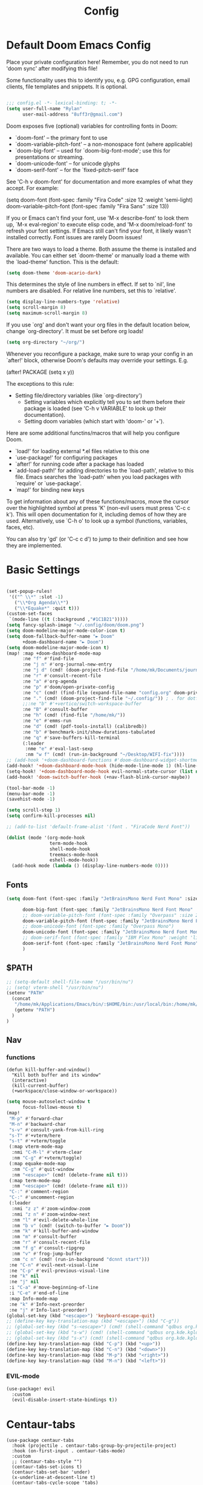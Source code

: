 #+title: Config
#+property: header-args :tangle yes :results silent :lexical yes
* Default Doom Emacs Config
Place your private configuration here! Remember, you do not need to run 'doom
sync' after modifying this file!


Some functionality uses this to identify you, e.g. GPG configuration, email
clients, file templates and snippets. It is optional.
#+begin_src emacs-lisp

;;; config.el -*- lexical-binding: t; -*-
(setq user-full-name "Rylan"
      user-mail-address "8uff3r@gmail.com")
#+end_src


Doom exposes five (optional) variables for controlling fonts in Doom:

- `doom-font' -- the primary font to use
- `doom-variable-pitch-font' -- a non-monospace font (where applicable)
- `doom-big-font' -- used for `doom-big-font-mode'; use this for
  presentations or streaming.
- `doom-unicode-font' -- for unicode glyphs
- `doom-serif-font' -- for the `fixed-pitch-serif' face

See 'C-h v doom-font' for documentation and more examples of what they
accept. For example:

(setq doom-font (font-spec :family "Fira Code" :size 12 :weight 'semi-light)
     doom-variable-pitch-font (font-spec :family "Fira Sans" :size 13))

If you or Emacs can't find your font, use 'M-x describe-font' to look them
up, `M-x eval-region' to execute elisp code, and 'M-x doom/reload-font' to
refresh your font settings. If Emacs still can't find your font, it likely
wasn't installed correctly. Font issues are rarely Doom issues!

There are two ways to load a theme. Both assume the theme is installed and
available. You can either set `doom-theme' or manually load a theme with the
`load-theme' function. This is the default:

#+begin_src emacs-lisp
(setq doom-theme 'doom-acario-dark)
#+end_src

This determines the style of line numbers in effect. If set to `nil', line
numbers are disabled. For relative line numbers, set this to `relative'.

#+begin_src emacs-lisp
(setq display-line-numbers-type 'relative)
(setq scroll-margin 8)
(setq maximum-scroll-margin 8)
#+end_src

If you use `org' and don't want your org files in the default location below,
change `org-directory'. It must be set before org loads!

#+begin_src emacs-lisp
(setq org-directory "~/org/")
#+end_src

Whenever you reconfigure a package, make sure to wrap your config in an
`after!' block, otherwise Doom's defaults may override your settings. E.g.

(after! PACKAGE
  (setq x y))

The exceptions to this rule:

- Setting file/directory variables (like `org-directory')
  - Setting variables which explicitly tell you to set them before their
    package is loaded (see 'C-h v VARIABLE' to look up their documentation).
  - Setting doom variables (which start with 'doom-' or '+').

Here are some additional functins/macros that will help you configure Doom.

- `load!' for loading external *.el files relative to this one
- `use-package!' for configuring packages
- `after!' for running code after a package has loaded
- `add-load-path!' for adding directories to the `load-path', relative to
  this file. Emacs searches the `load-path' when you load packages with
  `require' or `use-package'.
- `map!' for binding new keys

To get information about any of these functions/macros, move the cursor over
the highlighted symbol at press 'K' (non-evil users must press 'C-c c k').
This will open documentation for it, including demos of how they are used.
Alternatively, use `C-h o' to look up a symbol (functions, variables, faces,
                                                etc).

You can also try 'gd' (or 'C-c c d') to jump to their definition and see how
they are implemented.

* Basic Settings

#+begin_src emacs-lisp

(set-popup-rules!
 '(("^ \\*" :slot -1)
   ("\\*Org Agenda\\*")
   ("\\*Equake*" :quit t)))
(custom-set-faces
 `(mode-line ((t (:background ,"#1C1B21")))))
(setq fancy-splash-image "~/.config/doom/doom.png")
(setq doom-modeline-major-mode-color-icon t)
(setq doom-fallback-buffer-name "► Doom"
      +doom-dashboard-name "► Doom")
(setq doom-modeline-major-mode-icon t)
(map! :map +doom-dashboard-mode-map
      :ne "f" #'find-file
      :ne "j n" #'org-journal-new-entry
      :ne "j d" (cmd! (doom-project-find-file "/home/mk/Documents/journal"))
      :ne "r" #'consult-recent-file
      :ne "a" #'org-agenda
      :ne "p" #'doom/open-private-config
      :ne "c" (cmd! (find-file (expand-file-name "config.org" doom-private-dir)))
      :ne "." (cmd! (doom-project-find-file "~/.config/")) ; . for dotfiles
      ;;:ne "b" #'+vertico/switch-workspace-buffer
      :ne "B" #'consult-buffer
      :ne "h" (cmd! (find-file "/home/mk/"))
      :ne "e" #'emms-run
      :ne "d" (cmd! (pdf-tools-install) (calibredb))
      :ne "b" #'benchmark-init/show-durations-tabulated
      :ne "q" #'save-buffers-kill-terminal
      (:leader
       :nme "e" #'eval-last-sexp
       :nm "w f" (cmd! (run-in-background "~/Desktop/WIFI-fix"))))
;; (add-hook '+doom-dashboard-functions #'doom-dashboard-widget-shortmenu)
(add-hook! '+doom-dashboard-mode-hook (hide-mode-line-mode 1) (hl-line-mode -1))
(setq-hook! '+doom-dashboard-mode-hook evil-normal-state-cursor (list nil))
(add-hook! 'doom-switch-buffer-hook (+nav-flash-blink-cursor-maybe))

(tool-bar-mode -1)
(menu-bar-mode -1)
(savehist-mode -1)

(setq scroll-step 1)
(setq confirm-kill-processes nil)

;; (add-to-list 'default-frame-alist '(font . "FiraCode Nerd Font"))

(dolist (mode '(org-mode-hook
                term-mode-hook
                shell-mode-hook
                treemacs-mode-hook
                eshell-mode-hook))
  (add-hook mode (lambda () (display-line-numbers-mode 0))))
#+end_src

** Fonts

#+begin_src emacs-lisp :tangle yes
(setq doom-font (font-spec :family "JetBrainsMono Nerd Font Mono" :size 17)

      doom-big-font (font-spec :family "JetBrainsMono Nerd Font Mono" :size 20)
      ;; doom-variable-pitch-font (font-spec :family "Overpass" :size 20)
      doom-variable-pitch-font (font-spec :family "JetBrainsMono Nerd Font Mono" :size 19)
      ;; doom-unicode-font (font-spec :family "Overpass Mono")
      doom-unicode-font (font-spec :family "JetBrainsMono Nerd Font Mono")
      ;; doom-serif-font (font-spec :family "IBM Plex Mono" :weight 'light)
      doom-serif-font (font-spec :family "JetBrainsMono Nerd Font Mono" :weight 'light)
      )
#+end_src

** $PATH
#+begin_src emacs-lisp :tangle yes
;; (setq-default shell-file-name "/usr/bin/nu")
;; (setq! vterm-shell "/usr/bin/nu")
(setenv "PATH"
  (concat
   "/home/mk/Applications/Emacs/bin/:$HOME/bin:/usr/local/bin:/home/mk/.local/bin/:/home/mk/.emacs.d/bin/:/home/mk/.flutter/bin/:/home/mk/.cabal/bin/:/home/mk/.pub-cache/bin:/home/mk/.roswell/bin"
   (getenv "PATH")
  )
)
#+end_src

** Nav
*** functions
#+begin_src elisp
(defun kill-buffer-and-window()
  "Kill both buffer and its window"
  (interactive)
  (kill-current-buffer)
  (+workspace/close-window-or-workspace))
#+end_src
#+begin_src emacs-lisp
(setq mouse-autoselect-window t
      focus-follows-mouse t)
(map!
 "M-p" #'forward-char
 "M-n" #'backward-char
 "s-v" #'consult-yank-from-kill-ring
 "s-T" #'+vterm/here
 "s-t" #'+vterm/toggle
 (:map vterm-mode-map
  :nmi "C-M-l" #'vterm-clear
  :nm "C-g" #'+vterm/toggle)
 (:map equake-mode-map
  :nm "C-g" #'quit-window
  :nm "<escape>" (cmd! (delete-frame nil t)))
 (:map term-mode-map
  :nm "<escape>" (cmd! (delete-frame nil t)))
 "C-:" #'comment-region
 "C-:" #'uncomment-region
 (:leader
  :nmi "z z" #'zoom-window-zoom
  :nmi "z n" #'zoom-window-next
  :nm "l" #'evil-delete-whole-line
  :nm "b v" (cmd! (switch-to-buffer "► Doom"))
  :nm "k" #'kill-buffer-and-window
  :nm "m" #'consult-buffer
  :nm "r" #'consult-recent-file
  :nm "f g" #'consult-ripgrep
  :nm "v" #'frog-jump-buffer
  :nm "c n" (cmd! (run-in-background "dcnnt start")))
 :ne "C-n" #'evil-next-visual-line
 :ne "C-p" #'evil-previous-visual-line
 :ne "k" nil
 :ne "j" nil
 :i "C-a" #'move-beginning-of-line
 :i "C-e" #'end-of-line
 :map Info-mode-map
 :ne "k" #'Info-next-preorder
 :ne "j" #'Info-last-preorder)
(global-set-key (kbd "<escape>") 'keyboard-escape-quit)
;; (define-key key-translation-map (kbd "<escape>") (kbd "C-g"))
;; (global-set-key (kbd "s-<escape>") (cmd! (shell-command "qdbus org.kde.ActivityManager /ActivityManager/Activities SetCurrentActivity 24552918-fa9b-44e9-b837-13bf57f0be40" nil nil)))
;; (global-set-key (kbd "s-w") (cmd! (shell-command "qdbus org.kde.kglobalaccel /component/kwin org.kde.kglobalaccel.Component.invokeShortcut Overview" nil nil)))
;; (global-set-key (kbd "s-x") (cmd! (shell-command "qdbus org.kde.kglobalaccel /component/kwin org.kde.kglobalaccel.Component.invokeShortcut ShowDesktopGrid" nil nil)))
(define-key key-translation-map (kbd "C-p") (kbd "<up>"))
(define-key key-translation-map (kbd "C-n") (kbd "<down>"))
(define-key key-translation-map (kbd "M-p") (kbd "<right>"))
(define-key key-translation-map (kbd "M-n") (kbd "<left>"))
#+end_src

*** EVIL-mode
#+begin_src emacs-lisp :tangle yes
(use-package! evil
  :custom
  (evil-disable-insert-state-bindings t))
#+end_src

* Centaur-tabs
#+begin_src elisp
(use-package centaur-tabs
  :hook (projectile . centaur-tabs-group-by-projectile-project)
  :hook (on-first-input . centaur-tabs-mode)
  :custom
  ;; (centaur-tabs-style "")
  (centaur-tabs-set-icons t)
  (centaur-tabs-set-bar 'under)
  (x-underline-at-descent-line t)
  (centaur-tabs-cycle-scope 'tabs)
  (centaur-tabs-set-modified-marker t)
  (centaur-tabs-show-count nil)
  (centaur-tabs-left-edge-margin "")
  (centaur-tabs-height 32)
  :bind
  ("M-s-<right>" . centaur-tabs-forward)
  ("M-s-<left>" . centaur-tabs-backward)
  ("s-S-<right>" . centaur-tabs-move-current-tab-to-right)
  ("s-S-<left>" . centaur-tabs-move-current-tab-to-left)
  :config
  (add-to-list 'centaur-tabs-excluded-prefixes "*Async-native")
  (add-to-list 'centaur-tabs-excluded-prefixes "*Async-native")
  (add-to-list 'centaur-tabs-excluded-prefixes "*ts-ls"))
#+end_src
* Benchmark-init
#+begin_src emacs-lisp :tangle no
(use-package benchmark-init
    :config
    (require 'benchmark-init-modes)                ; explicitly required
    (add-hook 'after-init-hook #'benchmark-init/deactivate))
#+end_src

* Dired
#+begin_src emacs-lisp
(use-package! dired
  :defer t
  :hook '((dired-mode . dired-hide-details-mode))
  :custom
  (dired-open-extensions '(("pdf" . "okular")
                           ("doc" . "libreoffice")
                           ("odt" . "libreoffice")
                           ("docx" . "libreoffice")
                           ("ppt" . "libreoffice")
                           ("pptx" . "libreoffice")
                           ("xls" . "libreoffice")
                           ("xlsx" . "libreoffice")
                           ("jpg" . "gwenview")
                           ("png" . "gwenview")
                           ("cbr" . "YACReader")
                           ("cbz" . "YACReader")
                           ("mkv" . "smplayer")
                           ("mp4" . "smplayer")
                           ("webm" . "smplayer")))
  ;; (:also-load dired-x dired-open dired-avfs dired-hacks-utils dired-filter dired-narrow dired-collapse dired-ranger dired-images)
  ;;TODO configure `dired-open-extensions-elisp' for opening lectures with VLC (the filename, including its path, is passed as the only argument.)
  :config

  (setq! global-mode-string (append global-mode-string '("" dired-rsync-modeline-status)))
  (defun dired-open-mimeopen_gui ()
    "Try to run `xdg-open' to open the file under point."
    (interactive)
    (if (executable-find "mimeopen-gui")
        (let ((file (ignore-errors (dired-get-file-for-visit))))
          (start-process "dired-open" nil
                         "mimeopen-gui" (file-truename file))) nil))
  (map!
   :map dired-mode-map
   :ne "<mouse-1>"  #'dire-open-file
   :ne "e" (cmd! (find-alternate-file ".."))
   :ne "." #'dired-hide-dotfiles-mode
   (:leader :ne "f x" #'dired-open-mimeopen_gui))
  (require 'dired-x)
  (require 'dired-open)
  (require 'dired-avfs)
  (require 'dired-hacks-utils)
  (require 'dired-filter)
  (require 'dired-narrow)
  (require 'dired-collapse)
  (require 'dired-ranger)
  (require 'dired-images)
  (dired-async-mode 1)
  (setq dired-open-functions '(dired-open-guess-shell-alist )))
#+end_src
** Peep-dired : image preview
#+begin_src emacs-lisp
(use-package! peep-dired
  :defer t
  :bind
  (("s-p" . peep-dired)
   ("C-<right>" . peep-dired-next-file)
   ("C-<left>" . peep-dired-prev-file)))
#+end_src
* Recentf
#+begin_src emacs-lisp
(use-package! recentf
  :defer t
  :custom
  (recentf-max-menu-items 5)
  (recentf-max-saved-items 5))
#+end_src

* iBuffer
#+begin_src emacs-lisp
(use-package! ibuffer
  :defer t
  :custom
  (ibuffer-saved-filter-groups
    '(("home"
      ("Configuration" (or (filename . ".emacs.d")
                           (filename . "emacs-config")))
      ("Org" (or (mode . org-mode)
                 (filename . "OrgMode")))
      ("Code" (or  (derived-mode . prog-mode)
                   (mode . ess-mode)
                   (mode . compilation-mode)))
      ("Text" (and (derived-mode . text-mode)
                   (not  (starred-name))))
      ("TeX"  (or (derived-mode . tex-mode)
                  (mode . latex-mode)
                  (mode . context-mode)
                  (mode . ams-tex-mode)
                  (mode . bibtex-mode)))
      ("Help" (or (name . "\*Help\*")
                  (name . "\*Apropos\*")
                  (name . "\*info\*"))))))
  (ibuffer-show-empty-filter-groups nil)
  (ibuffer-display-summary nil)
  (ibuffer-use-header-line nil)
  (ibuffer-formats
   '(("  "  mark " "(name 24 24 :left :elide) "  " modified)
    (mark " " (name 16 -1) " " filename))))
#+end_src

* Org
Some minimal org mode tweaks: org-superstar gives our headings (h1, h2, h3...) a more visually *pleasing* look.
** Olivetti
#+begin_src emacs-lisp :tangle no
(use-package! olivetti
  :defer t
  :hook
  '((org-mode . (lambda () (olivetti-mode 1))))
  :custom
  (olivetti-body-width 100))
#+end_src
** Org Superstar
#+begin_src emacs-lisp
(use-package! org-superstar
  :defer t
  :hook
  '((org-mode . (lambda () (org-superstar-mode 1))))
  :config)
#+end_src
** Org-roam
#+begin_src emacs-lisp :tangle yes
(use-package! org-roam
  :defer t
  :init
  (setq org-roam-v2-ack t)
  :custom
  (org-roam-directory "~/Documents/RoamNotes/")
  (org-id-locations-file "~/Documents/RoamNotes/.orgids")
  (org-roam-db-location "~/Emacs/Doom/.emacs.d/.local/org-roam.db")
  :bind
  (("C-c n f" . org-roam-node-find)
   ("C-c n l" . org-roam-buffer-toggle)
   ("C-c n i" . org-roam-node-insert))
  :config
  (org-roam-setup))
#+end_src
** Org Agenda
#+begin_src emacs-lisp
(use-package! org-agenda
  :defer t
  :custom
  (org-agenda-start-on-weekday 6)
  (org-agenda-files '("/home/mk/Agenda/College.org"))
  (org-log-done 'time))
#+end_src
** Org Journal
#+begin_src emacs-lisp :tangle no
(use-package! org-journal
  :hook
  ((org-journal-mode . org-mode))
  :custom
  (org-journal-file-format "%Y%m%d.org"))
#+end_src
** Org Mode
*** Functions
#+begin_src emacs-lisp :tangle yes
(defun set-bidi-env ()
  (interactive)
  (setq bidi-paragraph-direction 'nil))
(defun set-bidi-right()
  (interactive)
  (setq bidi-paragraph-direction 'right-to-left))
(defun set-bidi-left()
  (interactive)
  (setq bidi-paragraph-direction 'left-to-right))
(defun zz/org-reformat-buffer ()
  (interactive)
  (when (y-or-n-p "Really format current buffer? ")
    (let ((document (org-element-interpret-data (org-element-parse-buffer))))
      (erase-buffer)
      (insert document)
      (goto-char (point-min)))))
#+end_src
*** Org
#+begin_src emacs-lisp :tangle yes
(use-package! org
  :mode ("\\.org\\'" . org-mode)
  :hook ((org-mode . visual-line-mode)
         (org-mode . org-indent-mode)
         (org-mode . show-smartparens-mode)
         ;; (org-mode . org-auto-tangle-mode)
         (org-mode . variable-pitch-mode))
  :custom
  (org-directory "~/Documents/org/")
  (org-hide-emphasis-markers t)
  (bidi-paragraph-direction nil)
  (org-support-shift-select t)
  (org-auto-tangle-default t)
  :config
  (set-bidi-env)
  (map! :map org-mode-map
        :niem "C-s-p" #'org-shiftup
        :niem "C-s-n" #'org-shiftdown)
  (defface org-level-1 '((t :inherit outline-1 :height 1.75 :family "Vazir" :weight bold))
    "Face used for level 1 headlines."
    :group 'org-faces)
  (defface org-level-2 '((t :inherit outline-2 :height 1.5))
    "Face used for level 2 headlines."
    :group 'org-faces)
  (defface org-level-3 '((t :inherit outline-3 :height 1.25))
    "Face used for level 3 headlines."
    :group 'org-faces)
  (defface org-level-4 '((t :inherit outline-4 :height 1.1))
    "Face used for level 4 headlines."
    :group 'org-faces)
  (set-face-attribute
   'org-level-1 nil
   :height 1.3)
  (set-face-attribute
   'org-level-2 nil
   :height 1.2)
  (set-face-attribute
   'org-level-3 nil
   :height 1.1)

  (deftheme org)
  (custom-theme-set-faces
   'org
   '(variable-pitch ((t (:family "JetBrainsMono Nerd Font Mono" :height 180 :weight regular))))
   '(fixed-pitch ((t ( :family "JetBrainsMono Nerd Font Mono" :height 160)))))
  (custom-theme-set-faces
   'org
   '(org-block ((t (:inherit fixed-pitch :height 0.9))))
   '(org-code ((t (:inherit (shadow fixed-pitch)))))
   '(org-document-info ((t (:foreground "dark orange"))))
   '(org-document-info-keyword ((t (:inherit (shadow fixed-pitch)))))
   '(org-indent ((t (:inherit (org-hide fixed-pitch)))))
   '(org-link ((t (:foreground "royal blue" :underline t))))
   '(org-meta-line ((t (:inherit (font-lock-comment-face fixed-pitch)))))
   '(org-property-value ((t (:inherit fixed-pitch))) t)
   '(org-special-keyword ((t (:inherit (font-lock-comment-face fixed-pitch)))))
   '(org-table ((t (:inherit fixed-pitch :foreground "#83a598"))))
   '(org-tag ((t (:inherit (shadow fixed-pitch) :weight bold :height 0.8))))
   '(org-verbatim ((t (:inherit (shadow fixed-pitch)))))))
#+end_src

* Aweshell
#+begin_src emacs-lisp
(use-package aweshell
  :defer t
  :config
  (map!
   :ne "s-a" #'aweshell-dedicated-toggle))
#+end_src
** Eshell
#+begin_src emacs-lisp :tangle no
(use-package! eshell
  :defer t
  :config
  (load! "eshell.el")
  ;; (setq eshell-visual-commands (append eshell-visual-commands '("yay" "git" "pacman" "anime" "animdl")))
  )
#+end_src


* Tern
#+begin_src emacs-lisp :tangle no
(use-package! tern
  :config
  (define-key tern-mode-keymap (kbd "M-.") nil)
  (define-key tern-mode-keymap (kbd "M-,") nil))
#+end_src
* Flycheck
#+begin_src emacs-lisp :tangle yes
(use-package flycheck
  :defer t
  :config
  ;; disable json-jsonlist checking for json files
  (setq-default flycheck-disabled-checkers (append flycheck-disabled-checkers '(json-jsonlist)))
  ;; disable jshint since we prefer eslint checking
  (setq-default flycheck-disabled-checkers (append flycheck-disabled-checkers '(javascript-jshint))))
#+end_src
* Cus-edit
#+begin_src emacs-lisp
(use-package! cus-edit
  :defer t
  :custom
  (custom-file null-device "Don't store customizations"))
#+end_src
* Frog-jump-buffer
#+begin_src emacs-lisp
(use-package! frog-jump-buffer
  :defer t
  :config
  (setq frog-jump-buffer-use-all-the-icons-ivy t
        setq frog-menu-posframe-border-width 20)
  (custom-set-faces '(frog-menu-posframe-background-face ((t (:background "#071028")))))
  (custom-set-faces '(frog-menu-border ((t (:background "Red"))))))
#+end_src
* Orderless
#+begin_src emacs-lisp :tangle no
(use-package orderless
  :defer t
  :custom
  (completion-styles '(orderless basic))
  (completion-category-overrides '((file (styles basic partial-completion)))))
  ;; (load (substitute-in-file-name "$ELSHOME/elisp/emacs-ludicrous-speed.el"))
#+end_src

* Vertico
#+begin_src emacs-lisp
(use-package! vertico
  :custom
  ;; (vertico-count 13)                    ; Number of candidates to display
  (vertico-resize t)
  (vertico-cycle nil) ; Go from last to first candidate and first to last (cycle)?
  :config
  (map! :map vertico-map
        :i "<tab>" #'vertico-insert    ; Choose selected candidate
        :inm "<escape>" #'minibuffer-keyboard-quit ; Close minibuffer
        ;; NOTE 2022-02-05: Cycle through candidate groups
        :inm "C-M-n" #'vertico-next-group
        :inm "C-M-p" #'vertico-previous-group)
  (vertico-mode))

(use-package! vertico-directory
  :after vertico
  ;; More convenient directory navigation commands
  :bind (:map vertico-map
              ("RET" . vertico-directory-enter)
              ("DEL" . vertico-directory-delete-char)
              ("M-DEL" . vertico-directory-delete-word))
  ;; Tidy shadowed file names
  :hook (rfn-eshadow-update-overlay . vertico-directory-tidy))
(use-package! vertico-indexed
  :after vertico)
(use-package! vertico-directory
  :after vertico)
(use-package! vertico-buffer
  :after vertico)
(use-package! vertico-grid
  :after vertico)
;; (use-package! vertico-posframe
;;   :after vertico
;;   :config
;;   (vertico-posframe-mode 1))

#+end_src
* Zoom
#+begin_src emacs-lisp :tangle no
(use-package zoom
  :hook (doom-first-input . zoom-mode)
  :config
  (setq zoom-size '(0.7 . 0.7)
        zoom-ignored-major-modes '(dired-mode vterm-mode help-mode helpful-mode rxt-help-mode help-mode-menu org-mode)
        zoom-ignored-buffer-names '("*doom:scratch*" "*info*" "*helpful variable: argv*")
        zoom-ignored-buffer-name-regexps '("^\\*calc" "\\*helpful variable: .*\\*" "\\*helpful")
        zoom-ignore-predicates (list (lambda () (> (count-lines (point-min) (point-max)) 20)))))
#+end_src
* Corfu
#+begin_src elisp :tangle yes
(add-load-path! "~/.config/emacs/.local/straight/build-29.0.60/corfu/extensions/")
(use-package! corfu-popupinfo)
(use-package! corfu
  :config
  (defun ++corfu-quit ()
    (interactive)
    (call-interactively 'corfu-quit)
    (evil-normal-state +1))
  (setq corfu-cycle t
        corfu-auto t
        corfu-auto-prefix 1
        corfu-auto-delay 0.01
        corfu-separator ?\s
        corfu-quit-at-boundary 'separator
        corfu-quit-no-match t
        corfu-preview-current nil
        corfu-preselect-first t
        corfu-on-exact-match nil
        corfu-echo-documentation nil
        corfu-scroll-margin 10)
  (map! :map global-map
        :nvi "C-SPC" #'completion-at-point)
  (map! :map corfu-map
        :nvi "C-j" #'corfu-next
        :nvi "C-k" #'corfu-previous
        :nvi "C-l" #'corfu-insert
        :nvi "C-;" #'corfu-insert
        :nvi "TAB" #'corfu-insert
        :nvi "<tab>" #'corfu-insert
        :nvi "<escape>" #'++corfu-quit
        :nvi "ESC" #'++corfu-quit)
  (global-corfu-mode +1)
  (global-company-mode -1)
  (add-hook! '(prog-mode-hook
               text-mode-hook)
    (unless (display-graphic-p)
      (corfu-terminal-mode +1))))


(use-package kind-icon
  :after corfu
  :custom
  (kind-icon-default-face 'corfu-default) ; to compute blended backgrounds correctly
  :config
  (add-to-list 'corfu-margin-formatters #'kind-icon-margin-formatter))

;; See https://github.com/minad/corfu/wiki#basic-example-configuration-with-orderless
(use-package orderless
  :init
  ;; Tune the global completion style settings to your liking!
  ;; This affects the minibuffer and non-lsp completion at point.
  (setq completion-styles '(orderless partial-completion basic)
        completion-category-defaults nil
        completion-category-overrides nil))

(use-package! lsp-mode
  :custom
  (lsp-completion-provider :none) ;; we use Corfu!
  :init
  (defun my/lsp-mode-setup-completion ()
    (setf (alist-get 'styles (alist-get 'lsp-capf completion-category-defaults))
          '(orderless))) ;; Configure orderless
  :hook
  (lsp-completion-mode . my/lsp-mode-setup-completion))

;; Add extensions
(use-package cape
  :disabled
  :init
  ;; Add `completion-at-point-functions', used by `completion-at-point'.
  (add-to-list 'completion-at-point-functions #'cape-file)
  ;;(add-to-list 'completion-at-point-functions #'cape-tex)
  (add-to-list 'completion-at-point-functions #'cape-dabbrev)
  (add-to-list 'completion-at-point-functions #'cape-keyword)
  (add-to-list 'completion-at-point-functions #'cape-symbol)
  ;;(add-to-list 'completion-at-point-functions #'cape-sgml)
  ;;(add-to-list 'completion-at-point-functions #'cape-rfc1345)
  (add-to-list 'completion-at-point-functions #'cape-abbrev)
  ;;(add-to-list 'completion-at-point-functions #'cape-ispell)
  ;;(add-to-list 'completion-at-point-functions #'cape-dict)
  (add-to-list 'completion-at-point-functions #'cape-line)
  :config
  (setq cape-dabbrev-min-length 2
        cape-dabbrev-check-other-buffers 'some))
(setq corfu-bar-width 0.5)
(custom-set-faces! `(corfu-bar :background ,(doom-color 'magenta)))
#+end_src

* Treemacs
#+begin_src elisp
(use-package! treemacs
  :defer t
  :init
  (treemacs-project-follow-mode t)
  :custom
  (treemacs-text-scale 0.1)
  (treemacs--icon-size 17)
  :config
  (map!
   (:leader :desc "Initialize or toggle treemacs" :nver "e" #'+treemacs/toggle))
  (treemacs-load-theme "doom-colors"))

(use-package! treemacs-projectile
  :defer t
  :after (treemacs projectile))

(use-package! treemacs-icons-dired
  :defer t
  :hook (dired-mode . treemacs-icons-dired-enable-once))
(use-package treemacs-magit
  :after (treemacs magit)
  :defer t)

(use-package treemacs-ll-the-icons
  :defer t)

(use-package lsp-treemacs
  :after (treemacs lsp-mode treemacs-all-the-icons)
  :defer t)
#+end_src
* Treesit
#+begin_src elisp
(use-package treesit
  :custom
  (treesit-font-lock-level 4))

(use-package treesit-auto
  :hook (on-first-input . global-treesit-auto-mode)
  :custom (treesit-auto-install 'prompt)
  :config
  (add-to-list 'treesit-language-source-alist `(typescript . ("https://github.com/tree-sitter/tree-sitter-typescript" nil "typescript/src" nil nil)))
  (add-to-list 'treesit-language-source-alist `(tsx . ("https://github.com/tree-sitter/tree-sitter-typescript" nil "tsx/src" nil nil)))
  (add-to-list 'treesit-language-source-alist `(elixir . ("https://github.com/elixir-lang/tree-sitter-elixir" nil nil nil nil)))
  (add-to-list 'treesit-language-source-alist `(heex-ts-mode . ("https://github.com/phoenixframework/tree-sitter-heex" nil nil nil nil)))
  (add-to-list 'treesit-language-source-alist `(ruby . ("https://github.com/tree-sitter/tree-sitter-ruby" nil nil nil nil)))
  (add-to-list 'treesit-language-source-alist `(scss . ("https://github.com/serenadeai/tree-sitter-scss" nil nil nil nil))))

(use-package combobulate
  :hook ((python-ts-mode . combobulate-mode)
         (js-ts-mode . combobulate-mode)
         (css-ts-mode . combobulate-mode)
         (yaml-ts-mode . combobulate-mode)
         (typescript-ts-mode . combobulate-mode)
         (tsx-ts-mode . combobulate-mode)))
#+end_src
** Typescript
#+begin_src elisp
(use-package typescript-ts-mode
  :mode (("\\.ts\\'" . typescript-ts-mode))
  :hook (typescript-ts-mode . lsp-bridge-mode)
  :hook (typescript-ts-mode . +javascript-add-npm-path-h)
  :hook (typescript-ts-mode . apheleia-mode)
  :custom (js-indent-level 2))
#+end_src
* Lsp-bridge
#+begin_src elisp :tangle yes
(add-load-path! "~/.config/emacs/.local/lsp-bridge")
;; (require 'lsp-bridge)
(use-package! lsp-bridge
   :config
  (global-lsp-bridge-mode))
#+end_src
* TIDE
** Regular typescript-mode
#+begin_src elisp :tangle no
;; if you use typescript-mode
(use-package tide
  :ensure t
  :after (typescript-mode company flycheck)
  :hook ((typescript-mode . tide-setup)
         (typescript-mode . tide-hl-identifier-mode)
         (before-save . tide-format-before-save)))
#+end_src

** ts-typescript
#+begin_src elisp :tangle yes
(use-package tide
  :ensure t
  :after (company flycheck)
  :hook ((typescript-ts-mode . tide-setup)
         (tsx-ts-mode . tide-setup)
         (typescript-ts-mode . tide-hl-identifier-mode)
         (before-save . tide-format-before-save)))
#+end_src
* Rainbow-Delimiters
#+begin_src elisp
(use-package! rainbow-delimiters
  :hook ((typescript-ts-mode . rainbow-delimiters-mode)))
#+end_src

* DEFERS
#+begin_src emacs-lisp :tangle no
(use-package! calc
  :defer t)
(use-package! projectile
  :defer t)
(use-package! eshell
  :defer t)
(use-package! magit
  :defer t)
(use-package! company-box-icons
  :defer t
  :hook
  '((company-mode . company-box-mode)))
(use-package! company-capf
  :defer t)
(use-package! compile
  :defer t)
#+end_src
